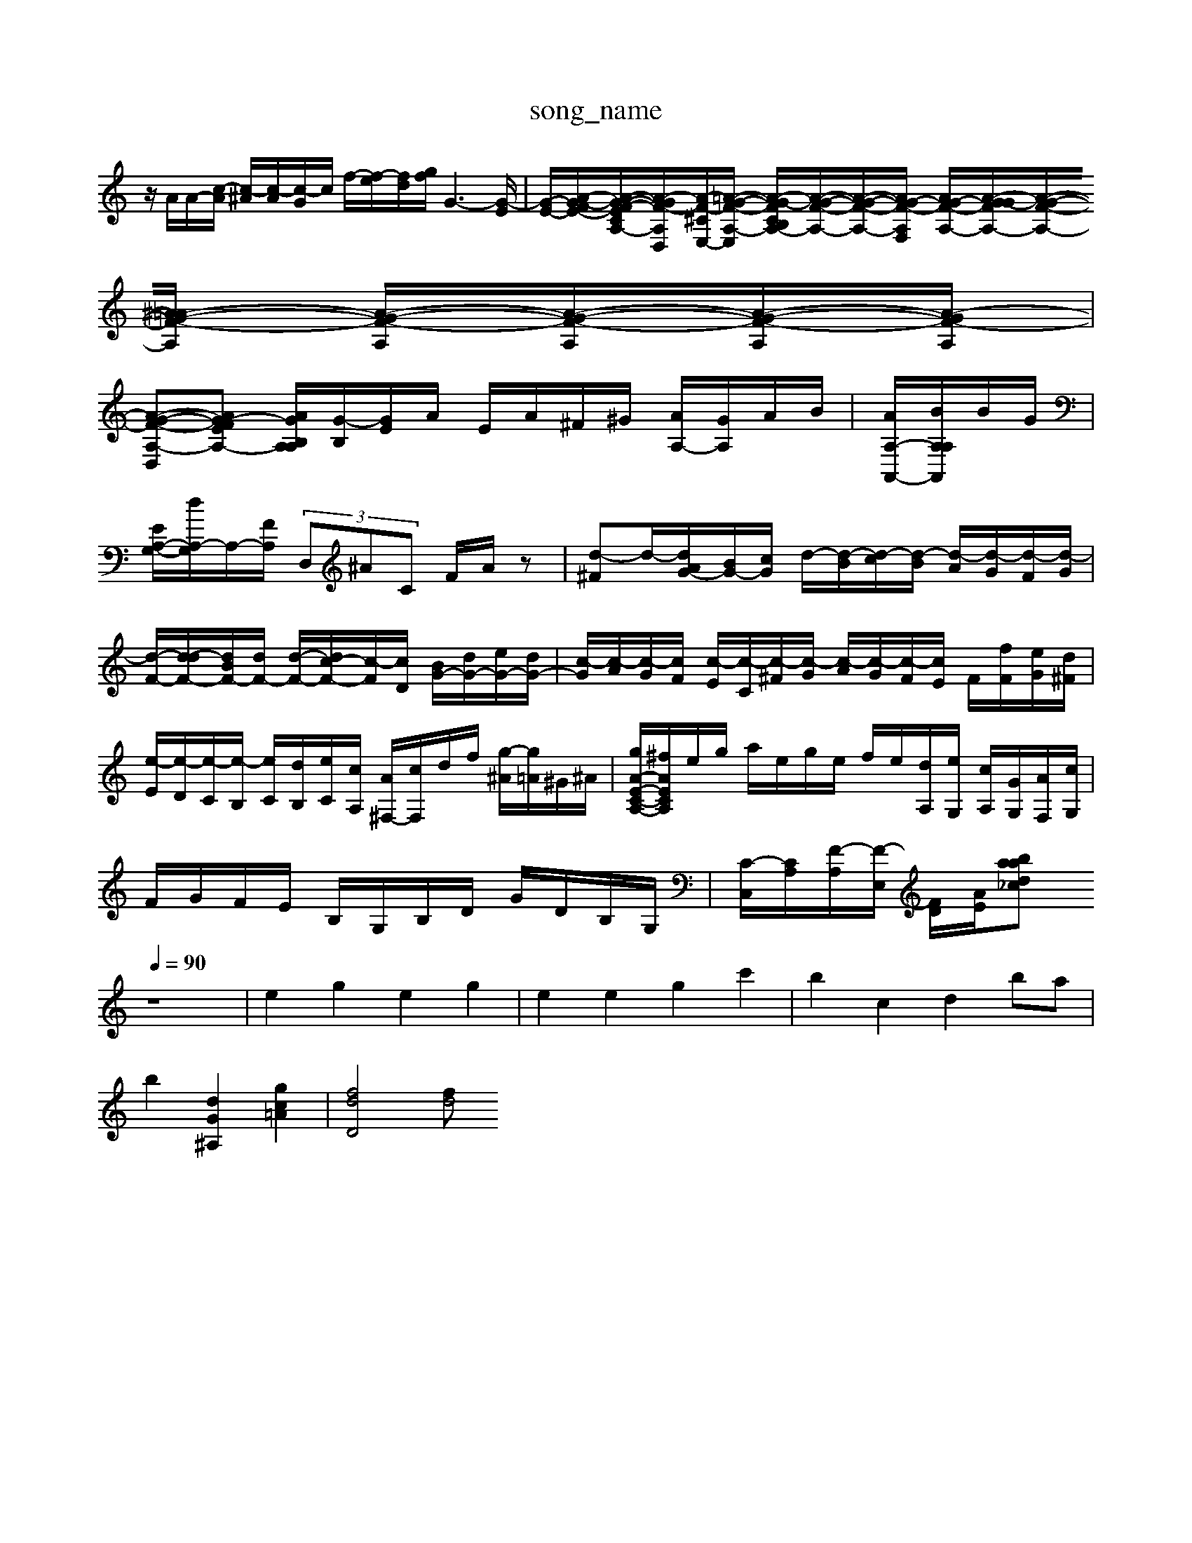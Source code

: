 X: 1
T:song_name
K:C % 0 sharps
V:1
%%MIDI program 0
z/2A/2A/2-[c-A]/2 [c-^A]/2[c-A]/2[c-G]/2c/2 f/2-[f-e]/2[fd-]/2[gf]/2 G3-[G-E]/2| \
[G-E-]/2[A-G-FE-]/2[A-G-F-E-CA,-]/2[A-G-F-A,-D,]/2[A-F-^CE,-]/2[=A-G-F-A,-E,]/2 [A-G-FC-B,A,-]/2[A-G-F-A,-]/2[A-G-F-A,-]/2[AG-F-A,F,]/2 [AG-F-A,-]/2[GA-G-FA,-]/2[A-G-F-A,-]/2[^A=A-G-F-A,]/2 [A-G-F-A,]/2[A-G-F-A,]/2[A-G-F-A,]/2[A-GF-A,]/2|
[A-G-F-A,-D,][AG-F-EA,-] [AGB,A,-A,]/2[G-B,]/2[GE]/2A/2 E/2A/2^F/2^G/2 [AA,-]/2[GA,]/2A/2B/2| \
[AA,-A,,-]/2[BA,A,A,,]/2B/2G/2| \
[EA,-G,-]/2[dA,-G,]/2A,/2-[FA,]/2   (3D,^AC F/2A/2z| \
[d-^F]d/2-[dAG-]/2[BG-]/2[cG]/2 d/2-[d-B]/2[d-c]/2[d-B]/2 [d-A]/2[d-G]/2[d-F]/2[d-G]/2| \
[d-F-]/2[d-dF-]/2[dBF-]/2[dF-]/2 [d-F-]/2[dc-F-]/2[c-F]/2[cD]/2 [BG-]/2[dG-]/2[eG-]/2[dG-]/2| \
[c-G]/2[c-A]/2[c-G]/2[cF]/2 [c-E]/2[c-C]/2[c-^F]/2[c-G]/2 [c-A]/2[c-G]/2[c-F]/2[cE]/2 F/2[fF]/2[eG]/2[d^F]/2|
[e-E]/2[e-D]/2[e-C]/2[e-B,]/2 [eC]/2[dB,]/2[eC]/2[cA,]/2 [A^F,-]/2[cF,]/2d/2f/2 [g-^A]/2[g=A]/2^G/2^A/2| \
[gA-E-C-A,-]/2[^fAECA,]/2e/2g/2 a/2e/2g/2e/2 f/2e/2[dA,]/2[eG,]/2 [cA,]/2[GG,]/2[AF,]/2[cG,]/2|
F/2G/2F/2E/2 B,/2G,/2B,/2D/2 G/2D/2B,/2G,/2| \
[C-C,]/2[CA,]/2[F-A,]/2[F-E,]/2 [FD]/2[AE]/2[d_ca bass/1
Q:1/4=90
K:C % 0 sharps
V:1
%%MIDI program 0
z8| \
e2 g2 e2 g2| \
e2 e2 g2 c'2| \
b2 c2 d2 ba|
b2 [dG^A,]2 [gc=A]2| \
[fdD]4 [fd4

X: 1
T: from /Users/maxime/Programming/PWS/Miniforge_install/M_BACH_NEW_MIDI_V3/training_data/invent4.mid
M: 12/8
L: 1/8
Q:1/4=80
K:C % 0 sharps
V:1
%%MIDI program 0
z6 C-[CC]| \
Cz3 Cz3 Cz| \
Cz Ez C/2z3/2 A,z| \
Dz Dz Dz F,z|
Cz Gz C/2z3/2 A,z| \
zC B,A, G,A, B,/2z/2z/2z/2| \
C,z Cz G,z B,/2z3/2 C,z| \
 (3C/2B,/2C/2 (3A,/2B,/2C/2  (3B,/2C/2B,/2 (3B,/2A,/2B,/2  (3B,/2C/2B,/2 (3A,/2B,/2C/2| \
 (3C/2D/2C/2[DB,]/2[EC]/2 [CA,]/2 \
F/2z/2|
[^F^A,-]/2[EA,-]/2[=A,G,-]/2[G,=A,-]/2 [A,G,-]/2[G,=F,-]/2[F,E,-]/2[D-E,]/2| \
[DE,-]/2[E,D,-[G,-D,-B,,]/2[G,-D,-B,,]/2[E,D,]/2|
C,/2-[C,B,,]/2[D,C,-]/2[D,C,]/2 G,/2-[G,G,,]/2[D,-F,,]/2[D,D,,]/2 [E,C,,-]/2[D,C,,]/2[G,C,,-]/2[E,C,,]/2 [D,G,,]/2[D,B,,]/2[^C,A,,]/2[E,D,]/2| \
[^A,E,-]/2[F,E,]/2E,/2-[F,E,F^G=A| \
AFC F4-F/2z3/2| \
zGA BA^G/2z/2 AB/2z/2| \
BA/2B/2 cB/2A/2 BG/2^F/2 Ge/2d/2 G[BG]/2[dA]/2|
[eB-]/2[^dB]/2[ecA] [fc-][ec-]/2[ec-]/2 [^fB-][g-B-]2[gB-]/2[eB-]/2[dB]/2 [e-c-]6|[e-c]3e/2z2z/2 [g-cE]2 g/2-[gG]/2A/2-[aA]/2| \
[gd-]/2[^fd-]/2d/2-[gd-]/2 [ad-]/2[gd]/2^c/2-[cA] [=c-A][c=G]|
[c-F][cE] DC DD| \
[E-C][E-G,] [EA,-]/2 [EA,]/2z/2[cG,]/2z/2| \
F,/2-[FF,-]/2[AF,-]/2[GF,-]/2 [FF,-]/2[B,F,-]/2[CF,]/2A/2- [AC-]/2[EC-]/2[AC-]/2[^AC]/2|
F/2[E-C]/2[E-B,]/2[E-A,]/2 [E-B,]/2[E-B,]/2[EC]/2D/2-[D-B,]/2[DA,]/2 [B,G,]z3| \
[C-A,-]6 [C-A,-]3[CA,]/2
V:2
A,,6 A,,B,, C,/2D,/2E,/2D,/2| \
C,/2E,/2D,/2D,/2 B,,/2A,,/2B,,/2G,,/2 C,-[G-C-G,,]/2 [G-G-C,][GG,D,] [A-C-C,]/2[AEC,]/2[G-C,]/2[GDB,,]/2 [EC,-]/2[B,C,]/2[GB,-]/2B,/2| \
[EG,-]/2[BG,]/2G/2G/2 [AC-]/2[GC-]/2[cC-]/2[^AC-]/2 [=AC-]/2[eC-]/2[^GC]/2=A/2- [AC-]/2[EC]/2G/2-[cG]/2|
D/2-[DG,-]/2G,/2-[GF,]/2 d/2e/2a/2-[bB,]/2 D/2-[D-C]/2[E-D]/2[^c-E]/2 [cE-]/2[cE-]/2[EA,-]/2[A,E,]/2 D,/2G,/2B,/2-[B,B,]/2| \
CE ^G-[GE] AB,,-]A,,-| \
[D-D